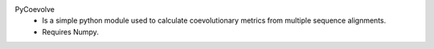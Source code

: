 PyCoevolve
    - Is a simple python module used to calculate
      coevolutionary metrics from multiple sequence alignments.
    - Requires Numpy.



